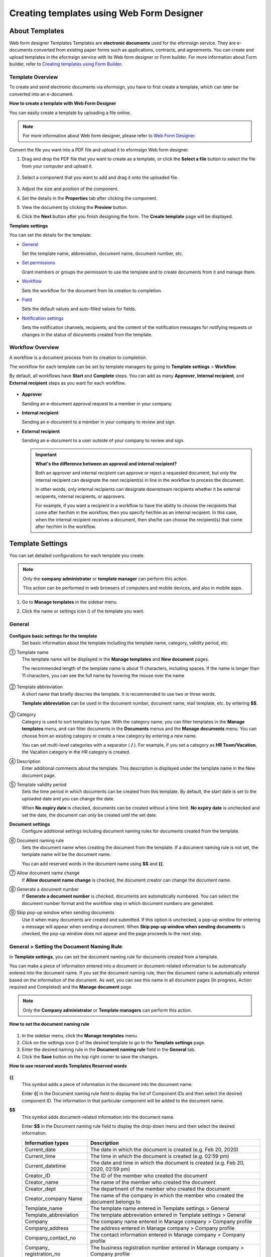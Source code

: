 .. _template_wd:

Creating templates using Web Form Designer
===============================================

About Templates
------------------

Web form designer Templates Templates are **electronic documents** used for the eformsign service. They are e-documents converted from existing paper forms such as applications, contracts, and agreements. You can create and upload templates in the eformsign service with its Web form designer or Form builder. For more information about Form builder, refer to `Creating templates using Form Builder <chapter7.html#template_fb>`__.

Template Overview
~~~~~~~~~~~~~~~~~~~

To create and send electronic documents via eformsign, you have to first create a template, which can later be converted into an e-document.

**How to create a template with Web Form Designer**

You can easily create a template by uploading a file online.

.. note::

   For more information about Web form designer, please refer to `Web Form Designer <chapter4.html#webform>`__.

Convert the file you want into a PDF file and upload it to eformsign Web form designer.

1. Drag and drop the PDF file that you want to create as a template, or click the **Select a file** button to select the file from your computer and upload it.

   .. figure:: resources/managetemplate-upload-en.png
      :alt: Manage Templates > Uploading a File (1)
      :width: 700px


   .. figure:: resources/en-managetemplate-upload-popup.png
      :alt: Manage Templates > Uploading a File (2)
      :width: 700px


2. Select a component that you want to add and drag it onto the uploaded file.

   .. figure:: resources/en-template-settings-wfdesign.png
      :alt: Dragging a Component
      :width: 700px


3. Adjust the size and position of the component.

4. Set the details in the **Properties** tab after clicking the component.

5. View the document by clicking the **Preview** button.

6. Click the **Next** button after you finish designing the form. The **Create template** page will be displayed.

**Template settings**

You can set the details for the template.

-  `General <#general_wd>`__

   Set the template name, abbreviation, document name, document number, etc.

-  `Set permissions <#auth_wd>`__

   Grant members or groups the permission to use the template and to create documents from it and manage them.

-  `Workflow <#workflow_wd>`__

   Sets the workflow for the document from its creation to completion.

-  `Field <#field_wd>`__

   Sets the default values and auto-filled values for fields.

-  `Notification settings <#noti_wd>`__

   Sets the notification channels, recipients, and the content of the notification messages for notifying requests or changes in the status of documents created from the template.

Workflow Overview
~~~~~~~~~~~~~~~~~

A workflow is a document process from its creation to completion.

The workflow for each template can be set by template managers by going to **Template settings** > **Workflow**.

By default, all workflows have **Start** and **Complete** steps. You can add as many **Approver**, **Internal recipient**, and **External recipient** steps as you want for each workflow.

.. figure:: resources/en-workflow-steps.png
   :alt: Workflow Steps
   :width: 400px


-  **Approver**

   Sending an e-document approval request to a member in your company.

-  **Internal recipient**

   Sending an e-document to a member in your company to review and sign.

-  **External recipient**

   Sending an e-document to a user outside of your company to review and sign.

   .. important::

      **What's the difference between an approval and internal recipient?**

      Both an approver and internal recipient can approve or reject a requested document, but only the internal recipient can designate the next recipient(s) in line in the workflow to process the document.

      In other words, only internal recipients can designate downstream recipients whether it be external recipients, internal recipients, or approvers.

      For example, if you want a recipient in a workflow to have the ability to choose the recipients that come after her/him in the workflow, then you specify her/him as an internal recipient. In this case, when the internal recipient receives a document, then she/he can choose the recipient(s) that come after her/him in the workflow.

Template Settings
-----------------

You can set detailed configurations for each template you create.

.. note::

   Only the **company administrator** or **template manager** can perform this action.

   This action can be performed in web browsers of computers and mobile devices, and also in mobile apps.

1. Go to **Manage templates** in the sidebar menu.

2. Click the name or settings icon (|image1|) of the template you want.

   |image2|

.. _general_wd:

General
~~~~~~~

.. figure:: resources/en-create-template.png
   :alt: Template Settings > General
   :width: 600px


**Configure basic settings for the template**
   Set basic information about the template including the template name, category, validity period, etc.

① Template name
   The template name will be displayed in the **Manage templates** and **New document** pages.

   The recommended length of the template name is about 11 characters, including spaces. If the name is longer than 11 characters, you can see the full name by hovering the mouse over the name

   .. figure:: resources/en-template-name.png
      :alt: Template Name
      :width: 250px


② Template abbreviation
   A short name that briefly descries the template. It is recommended to use two or three words.

   **Template abbreviation** can be used in the document number, document name, mail template, etc. by entering **$$**.

   .. figure:: resources/en-template-name-abb.png
      :alt: Template Abbreviation


③ Category
   Category is used to sort templates by type. With the category name, you can filter templates in the **Manage templates** menu, and can filter documents in the **Documents** menus and the **Manage documents** menu. You can choose from an existing category or create a new category by entering a new name.

   You can set multi-level categories with a separator ( **/** ). For example, if you set a category as **HR Team/Vacation**, the Vacation category in the HR category is created.

④ Description
   Enter additional comments about the template. This description is displayed under the template name in the New document page.

⑤ Template validity period
   Sets the time period in which documents can be created from this
   template. By default, the start date is set to the uploaded date and
   you can change the date.

   When **No expiry date** is checked, documents can be created without
   a time limit. **No expiry date** is unchecked and set the date, the
   document can only be created until the set date.

**Document settings**
   Configure additional settings including document naming rules for
   documents created from the template.

⑥ Document naming rule
   Sets the document name when creating the document from the template.
   If a document naming rule is not set, the template name will be the
   document name.

   You can add reserved words in the document name using **$$** and
   **{{**.

⑦ Allow document name change
   If **Allow document name change** is checked, the document creator
   can change the document name.

⑧ Generate a document number
   If **Generate a document number** is checked, documents are automatically numbered. You can select the document number format and the workflow step in which document numbers are generated.

   |image3|

⑨ Skip pop-up window when sending documents
   Use it when many documents are created and submitted. If this option is unchecked, a pop-up window for entering a message will appear when sending a document. When **Skip pop-up window when sending documents** is checked, the pop-up window does not appear and the page proceeds to the next step.

General > Setting the Document Naming Rule
~~~~~~~~~~~~~~~~~~~~~~~~~~~~~~~~~~~~~~~~~~

In **Template settings**, you can set the document naming rule for documents created from a template.

You can make a piece of information entered into a document or document-related information to be automatically entered into the
document name. If you set the document naming rule, then the document name is automatically entered based on the information of the document. As well, you can see this name in all document pages (In progress, Action required and Completed) and the **Manage document** page.

.. note::

   Only the **Company administrator** or **Template managers** can perform this action.

.. figure:: resources/en-manage-documents-document-list.png
   :alt: Manage Documents > Documents List
   :width: 700px



**How to set the document naming rule**

.. figure:: resources/en-document-naming-rule.png
   :alt: Template Settings > Setting the Document Naming Rule
   :width: 600px


1. In the sidebar menu, click the **Manage templates** menu.

2. Click on the settings icon (|image4|) of the desired template to go to the **Template settings** page.

3.  Enter the desired naming rule in the **Document naming rule** field in the **General** tab.

4. Click the **Save** button on the top right corner to save the changes.

**How to use reserved words Templates Reserved words**

.. figure:: resources/en-document-naming-rule-reserved.png
   :alt: Setting Document Naming Rules Using Reserved Words



**{{**
   This symbol adds a piece of information in the document into the document name.

   Enter **{{** in the Document naming rule field to display the list of Component IDs and then select the desired component ID. The information in that particular component will be added to the document name.

**$$**
   This symbol adds document-related information into the document name.

   Enter **$$** in the Document naming rule field to display the drop-down menu and then select the desired information.

   +-----------------------+-----------------------------------------------+
   | Information types     | Description                                   |
   +=======================+===============================================+
   | Current_date          | The date in which the document is created     |
   |                       | (e.g. Feb 20, 2020)                           |
   +-----------------------+-----------------------------------------------+
   | Current_time          | The time in which the document is created     |
   |                       | (e.g. 02:59 pm)                               |
   +-----------------------+-----------------------------------------------+
   | Current_datetime      | The date and time in which the document is    |
   |                       | created (e.g. Feb 20, 2020, 02:59 pm)         |
   +-----------------------+-----------------------------------------------+
   | Creator_ID            | The ID of the member who created the document |
   +-----------------------+-----------------------------------------------+
   | Creator_name          | The name of the member who created the        |
   |                       | document                                      |
   +-----------------------+-----------------------------------------------+
   | Creator_dept          | The department of the member who created the  |
   |                       | document                                      |
   +-----------------------+-----------------------------------------------+
   | Creator_company Name  | The name of the company in which the member   |
   |                       | who created the document belongs to           |
   +-----------------------+-----------------------------------------------+
   | Template_name         | The template name entered in Template         |
   |                       | settings > General                            |
   +-----------------------+-----------------------------------------------+
   | Template_abbreviation | The template abbreviation entered in Template |
   |                       | settings > General                            |
   +-----------------------+-----------------------------------------------+
   | Company               | The company name entered in Manage company >  |
   |                       | Company profile                               |
   +-----------------------+-----------------------------------------------+
   | Company_address       | The address entered in Manage company >       |
   |                       | Company profile                               |
   +-----------------------+-----------------------------------------------+
   | Company_contact_no    | The contact information entered in Manage     |
   |                       | company > Company profile                     |
   +-----------------------+-----------------------------------------------+
   | Company_              | The business registration number entered in   |
   | registration_no       | Manage company > Company profile              |
   +-----------------------+-----------------------------------------------+
   | Company_homepage      | The homepage URL entered in Manage company >  |
   |                       | Company profile                               |
   +-----------------------+-----------------------------------------------+

.. tip::

   Check the status of the **Allow document name change** field.

   Even if the document naming rule is set, if the **Allow document name change** option is checked, the document creator can arbitrarily change the document name. If you do not want the document name to be changed, then make sure to uncheck the **Allow document name change** option.

.. figure:: resources/en-allow-document-name-change.png
   :alt: Checking the Allow Document Name Change Option



.. _docnumber_wd:

General > Generating and Viewing a Document Number
~~~~~~~~~~~~~~~~~~~~~~~~~~~~~~~~~~~~~~~~~~~~~~~~~~

You can set a document number for documents created in eformsign. You
can set it so that a document number is generated automatically for each
template, and can select one of four document numbering formats. The
document number can be generated in the document using the document
component. You can also see a separate column in the document list and
search documents by the document number.

**Generating a document number**

.. note::

   Only the **Company administrator** or **Template managers** can perform this action.

.. figure:: resources/en-generate-document-number.png
   :alt: Setting a Document Number
   :width: 600px



1. In the sidebar menu, click the **Manage templates** menu.

2. Click on the settings icon (|image5|) of the desired template to go to the **Template settings** page.

3. Tick the **Generate a document number** checkbox in the **General** page.

   -  **Selecting a document numbering rule**

   .. figure:: resources/en-generate-document-number-select.png
      :alt: Selecting a Document Numbering Rule


   **▪ Serial number**
      Generated in the format of the document creation order

      E.g. 1, 2, 3...

   **▪ Year_serial number**
      Generated in the format of the document creation year + document creation order

      E.g. 2020_1, 2020_2...

   **▪ Template_serial number**
      Generated in the format of the template abbreviation + document creation order

      E.g. Application 1, Application 2...

   **▪ Template_year_serial number**
      Generated in the format of the template abbreviation + document creation year + document creation order

      E.g. Application 2020_1, Application 2020_2...

   -  **Choosing when to number a document**

   ▪ **Start**
      A number is generated when a document is created.

   ▪ **Complete**
      A number is generated when a document has been completed after going through all the steps in the workflow.

4. Click the **Save** button at the top right corner of the page to apply your changes.

**Viewing a document number**

A document number can be viewed directly on a document using the document component and can also be viewed in the document list.

-  **Viewing a document number directly on a document**

   You can generate a document number directly on a document by using the document component.

   1. Upload a PDF file on Web form designer.

   2. Add the document component in the location where the document number will be displayed.

      |image6|

   3. Click the **Next** button to go to the **Template settings.**

   4. In **Template settings > General,** tick the **Generate a document number** checkbox.

   5. Select a document numbering rule.

   6. Click the **Save** button to save the settings.

-  **Viewing a document number in the Completed and Manage documents pages**

   .. figure:: resources/en-completed-document-box-docno.png
      :alt: Completed - Document List
      :width: 700px


   .. figure:: resources/en-completed-document-list-docno-column.png
      :alt: Completed - Document List - Document Number
      :width: 700px


   A document number can be viewed in the Documents menus (In progress, Action required, and Completed), and the Manage documents menu (requires document management permission).

   1. In the sidebar, click the **Completed** or **Manage documents** menu.

   2. Click the column settings icon at the top right corner of the page.

   3. Check **Document number** in the column list.

      |image7|

   4. Check that **the document number** column is added.

-  **Searching for a document using a document number**

   |image8| 

   You can search a document by its document number via advanced search.

   1. Go to the **Completed** or **Manage documents** page.

   2. Click the **Advanced** button at the top right corner of the page.

   3. Select **Document number** among the search conditions.

   4. Type in the word or number to be searched.

   5. View the search results.

.. _auth_wd:

Set Permissions
~~~~~~~~~~~~~~~

You can set the permissions for template usage and document management.

.. figure:: resources/en-template-settings-permissions.png
   :alt: Template Settings > Set Permissions
   :width: 700px



**Template usage**

This permission is needed to create documents from the template, and you can select **Allow all** or **Group or member** to allow all the members or some members in the company to create documents from the template.

**Document management**

You can select groups or members to open documents created from the template, void completed documents, or remove documents
permanently. You can grant permission for all or some of the three options described below.

-  **Open all documents** (default): Default permission granted to a document manager and gives the permission to open all documents to authorized groups or members.

-  **Void completed documents** (optional): Permission for voiding completed documents when requested by the document creator.

-  **Remove documents** (optional): Permission to permanently remove documents from the system.

   |image9|

.. _workflow_wd:

Workflow Settings
~~~~~~~~~~~~~~~~~

You can create or modify the workflow of the template by clicking the **Workflow** tab in the **Template settings**\ page.

.. figure:: resources/en-template-settings-workflow.png
   :alt: Template Settings > Workflow
   :width: 500px



**Adding steps to the workflow**

1. Go to the **Workflow** configuration page by clicking the **Workflow** tab.

2. Click the add button (|image10|) which is in between the **Start** and **Complete** steps.

3. Select the type of recipient you want to add.

   |image11|

4. When selected, a step is added to the workflow.

.. tip::

   You can add as many steps as you want. You can adjust the order of steps by clicking the arrow next to a workflow step.

   To delete a step, click **X** on the right side of the step button.

   |image12|

**Configuring the details of each workflow step**

You can click a step to set the details such as **Properties** and **Manage items** for each workflow step.

-  In **Properties**, you configure the details of the step including the step name and recipients.

-  In **Manage items**, you can set the fields in which the recipient has access to or is required to fill in.

   |image13|

**Start: Step for creating a document**
   |image14|

   -  **Step name**: Change the name of the step. The default name is 'Start'.

   -  **Limit the number of documents**: Set the maximum number of documents that can be created from the template.

   -  **Create documents from URL**: Create a public link for external recipients (non-members) to review and sign documents directly via URL without the need to login to the eformsign service.

   -  **Do not allow duplicate documents**: Prevent the creation of duplicate documents and allows to select a field for determining whether a document is duplicated or not.

**Approver: Step for requesting a document for approval**
   |image15|

   -  **Display name**: Set the text to be displayed in the text box when requesting a document for approval. If you do not enter it, the default text will appear as shown below.

      |image16|

**Internal recipient (member): Step for requesting a document to be reviewed and signed by internal members of your company**
   |image17|

   -  **Recipient**: Select the member that will receive the document in this step.

      -  **Handler of a previous step**: Select an internal recipient
         that will receive the document. You can choose an internal
         recipient from one of the previous internal recipient steps in
         the workflow or the document creator in the Start step.

      -  **Group and member**: Select the groups or members in your
         company that will receive the document. You can select multiple
         groups or members.

**External recipient: Step for requesting a document to be reviewed and signed by external users (recipients who are not members of your company)**
   |image18|

   -  **Document expiration**: Set the time period in which documents
      can be sent to external users using this URL.

   -  **Automatically adds contacts**: When sending documents to an
      external recipient, this option allows the name and contact of the
      external recipient to be added automatically based on the
      information the external recipient enters into the document.

   -  **Set password**: Set a verification password that external
      recipients must enter when viewing the document. The password can
      be the recipient name, a value entered directly by the sender, or
      a field in the document.

   -  **Password hint**: Set the help message that will be displayed
      when an external recipient enters a password to view the document.

      |image19|

   -  **Require mobile verification to review documents:** Require
      external recipients to verify identity using mobile to open the
      document. This feature will incur an extra charge.

      .. note::

         The **Require mobile verification to review documents** feature is available in Korea only.

**Complete: Step in which a document is finally completed**
   |image20|

   -  **Backup completed documents in external cloud storages**: Allow the document to be stored in external cloud storages connected to eformsign by the administrator or company managers.

   -  **Timestamp the document when completed**: Allow the completed document to be timestamped which proves that the document remains unchanged since that time. This feature will incur an extra charge.

.. _field_wd:

Field
~~~~~

In the **Field** menu, you can set the default values or auto-fill values for fields in the template, and adjust the order of
the fields.

.. figure:: resources/en-template-settings-field.png
   :alt: Template Settings > Field
   :width: 700px


You can set the default value of a field to be the value saved in company/group/member information in **Manage custom fields**. You can also choose it to be the value entered recently or a value entered manually.

**How to configure auto-fill**

You can save information that are frequently entered into a document so that they can be used for auto-filling later.

For example, you can pre-save information about your company or group (such as department name, leader, and representative number) and information about the document creator (including name and contact details). You can add items for related fields and set the default values in **Manage company > Manage custom fields**.

1. In the **Manage custom fields** screen\ **,** add a field.

2. Go to the **Manage templates** menu.

3. Click the **Template settings** icon.

4. Go to the **Field** menu.

5. Enter the default value for the field that you want to be auto-filled.

6. After completing all the settings, click the **Save** button.

.. _noti_wd:

Notification Settings
~~~~~~~~~~~~~~~~~~~~~

You can select the method to send request or status notification message to recipients, view and edit the messages
for documents created from the template.

**Notification methods**

Select the methods for sending notification messages to internal and external recipients. You can select either email\ **,** SMS, or both.

.. note::

   **SMS** can only be selected by a company subscribed a paid plan.
   Extra charges will apply.

When SMS is selected, **Send via SMS** and **Send via SMS if failed to send via KakaoTalk** are enabled.

-  **Send SMS**: Send notifications to recipients via SMS.

-  **Send via KakaoTalk and if fails, send via SMS**: Send notifications via KakaoTalk for recipients who use KakaoTalk and via SMS for recipients who do not use KakaoTalk.

.. figure:: resources/en-template-settings-notification.png
   :alt: Notification Methods
   :width: 500px



**Edit notification messages**

You can view and edit notification messages to be sent to recipients when sending documents created from the template. You can find the default notification messages in the **Manage company > Notification template management** page and can edit them by clicking the **Edit** button.

.. note::

   SMS templates can only be edited by companies subscribed a paid plan.

|image21|

|image22|

-  **When sending for review and sign > Internal**: You can edit the
   notification messages to be sent to internal recipients when sending
   a document to be reviewed and signed.

-  **When sending for review and sign > External**: You can edit
   notification messages to be sent to external recipients when sending
   a document to be reviewed and signed.

-  **When sending for approval**: You can edit the notification messages
   to be sent to approvers when sending an approval request.

-  **When rejecting documents**: You can edit the notification messages
   to be sent to document senders when a document is rejected by
   approvers, internal recipients, or external recipients.

**Document status notifications**

You can select who will receive status notifications for documents created from the template. You can also preview the following
notification message types: approved, reviewed and signed, rejected, voided, and corrected. As well, you can edit and preview the
notification messages for completed documents.

.. note::

   For notifications sent when documents are rejected, voided, or corrected, only email templates are provided and they are not sent via SMS. Also, SMS templates for document completion notifications (internal/external) can only be edited by companies subscribed a paid plan.

|image23|

.. note::

   When the **Document creator** option is checked but the **Step
   handler** option is unchecked, a status notification is sent to the
   person who originally created the document.

   When the **Document creator** option is unchecked but the **Step
   handler** option is checked, status notifications are sent to people
   who have processed the document before the current step, except the
   document creator.

   When the **Document creator** and **Step handler** options are both
   checked, status notifications are sent to both the document creator
   and the people who have processed the document before the current
   step.

   When the **Document creator** and **Step handler** options are both
   unchecked, no notifications will be sent for that status.

-  **When documents are approved**: When the document is approved by an
   approver, a notification will be sent stating that the document has
   been approved.

-  **When documents are reviewed and signed**: When the document is
   reviewed and signed by internal or external recipients, a
   notification will be sent stating that the document has been reviewed
   and signed.

-  **When documents are rejected**: When the document is rejected by an
   approver, internal or external recipients, a notification will be
   sent stating that the document has been rejected.

-  **Document void notification**: When a request for voiding a document
   is approved, a notification will be sent stating that the document
   has been voided.

-  **When documents are corrected**: When the document is corrected by a
   document creator, a notification will be sent stating that the
   document has been corrected.

-  **When documents are completed > Internal**: When the document is
   completed, a notification will be sent to the document creator,
   approvers, and internal recipients stating that the document has been
   completed.

-  **When documents are completed > External**: When the document is
   completed, a notification will be sent to external recipients stating
   that the document has been completed.

   .. note::

      When the **Document creator** option for **When the document is completed > External** is checked and an external recipient
      creates and submits a document via a URL, the external recipient must enter his/her email in which a notification will be sent to when the document is completed.

Menus for Each Template
-----------------------

Go to the **Manage templates** page, click the menu icon (|image24|) right next to the template name to see the menus that can be set for each template.

|image25|

-  **Duplicate**: Duplicates the template. The template's file and
   detailed settings for the template will be duplicated. You will have
   a chance to change and save the detailed settings before the template
   is duplicated.

-  **Delete**: Deletes the template. Once a template is deleted, you can
   no longer create documents from that template.

-  **Deactivate**: When a template is deactivated, it will not be shown
   in the **New document** page for other members.

-  **Change owner**: You can change the owner of the template. By
   default, the person who created the template is automatically
   assigned as the template owner. If you want to make changes later,
   you can change the owner to another member by clicking this menu. The
   new template owner can be selected among members who have permission
   to manage templates.

   |image26|

-  **Document Manager:** You can select the members or groups that can
   manage documents created from the template. You can also select
   document managers in **Template settings > Set permissions.**

   |image27|

-  **Reset document numbering rule**: You can reset the starting serial
   number of the document number. The new starting serial number will be
   applied to all documents created afterwards.

   .. caution::

      Take caution in that two documents with the same document number can be created.

   |image28|

Search Templates
----------------

In the **Manage templates** page, you can lookup and search templates by template category.

|image29|

**① Lookup Templates**
   Click the box **(1)** to lookup templates by template status and category. Click **X** to return to view all categories.

   By default, templates are saved in the Sample category. You can create categories in **Template settings > General.**

**② Search templates**
   You can search templates by entering keywords for the template name and category name.

**③ Sort**
   You can select the template sorting order in ascending or descending by template name or category.

.. |image1| image:: resources/config-icon.PNG
.. |image2| image:: resources/template-settings.png
   :width: 700px
.. |image3| image:: resources/en-generate-document-no.png
.. |image4| image:: resources/config-icon.PNG
.. |image5| image:: resources/config-icon.PNG
.. |image6| image:: resources/en-document-number-component.png
   :width: 750px
.. |image7| image:: resources/en-document-number-list.png
.. |image8| image:: resources/en-manage-template-search-advanced.png
   :width: 700px
.. |image9| image:: resources/template-setting-auth-doc-new.PNG
   :width: 700px
.. |image10| image:: resources/workflow-addstep-plus-button.png
.. |image11| image:: resources/en-template-settings-workflow-add-step.png
   :width: 700px
.. |image12| image:: resources/en-template-settings-workflow-order.png
   :width: 500px
.. |image13| image:: resources/en-template-settings-workflow-item.png
   :width: 700px
.. |image14| image:: resources/en-template-settings-workflow-start.png
   :width: 700px
.. |image15| image:: resources/en-template-settings-workflow-approver.png
   :width: 700px
.. |image16| image:: resources/en-template-settings-approver-display-name.png
   :width: 350px
.. |image17| image:: resources/en-template-settings-workflow-internal.png
   :width: 700px
.. |image18| image:: resources/en-template-settings-workflow-external.png
   :width: 700px
.. |image19| image:: resources/workflow-step-external-recipient-property-pw.png
   :width: 500px
.. |image20| image:: resources/en-template-settings-workflow-complete.png
   :width: 700px
.. |image21| image:: resources/en-template-settings-edit-notification-messages.png
   :width: 400px
.. |image22| image:: resources/en-template-settings-edit-notification-messages-popup.png
   :width: 700px
.. |image23| image:: resources/en-template-settings-notification-status.png
   :width: 500px
.. |image24| image:: resources/template-hamburgericon.png
.. |image25| image:: resources/en-manage-template-menu-icon-wd.png
   :width: 700px
.. |image26| image:: resources/en-manage-template-menu-icon-change-owner.png
.. |image27| image:: resources/en-manage-template-menu-icon-document-manager.png
.. |image28| image:: resources/template-manage-menu-wfd-numbersetting.png
   :width: 400px
.. |image29| image:: resources/en-manage-template-search.png
   :width: 700px
